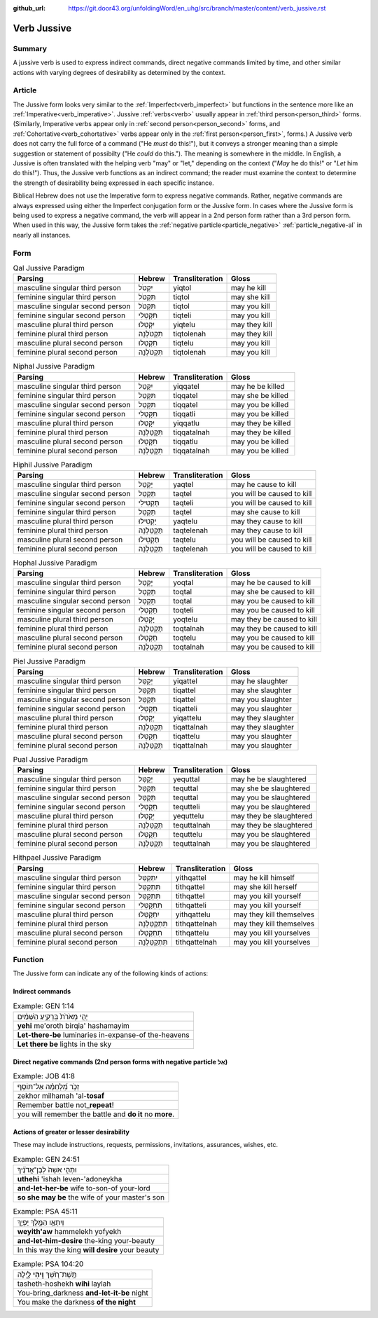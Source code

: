 :github_url: https://git.door43.org/unfoldingWord/en_uhg/src/branch/master/content/verb_jussive.rst

.. _verb_jussive:

Verb Jussive
============

Summary
-------

A jussive verb is used to express indirect commands, direct negative
commands limited by time, and other similar actions with varying degrees
of desirability as determined by the context.

Article
-------

The Jussive form looks very similar to the :ref:`Imperfect<verb_imperfect>`
but functions in the sentence more like an
:ref:`Imperative<verb_imperative>`.
Jussive
:ref:`verbs<verb>`
usually appear in :ref:`third person<person_third>`
forms. (Similarly, Imperative verbs appear only in :ref:`second person<person_second>`
forms, and :ref:`Cohortative<verb_cohortative>` verbs appear only in the :ref:`first person<person_first>`,
forms.) A Jussive verb does not carry the full force of a command ("He
*must* do this!"), but it conveys a stronger meaning than a simple
suggestion or statement of possibilty ("He *could* do this."). The
meaning is somewhere in the middle. In English, a Jussive is often
translated with the helping verb "may" or "let," depending on the
context ("*May* he do this!" or "*Let* him do this!"). Thus, the Jussive
verb functions as an indirect command; the reader must examine the
context to determine the strength of desirability being expressed in
each specific instance.

Biblical Hebrew does not use the Imperative form to express negative
commands. Rather, negative commands are always expressed using either
the Imperfect conjugation form or the Jussive form. In cases where the
Jussive form is being used to express a negative command, the verb will
appear in a 2nd person form rather than a 3rd person form. When used in
this way, the Jussive form takes the :ref:`negative particle<particle_negative>` :ref:`particle_negative-al`
in nearly all instances.

Form
----

.. csv-table:: Qal Jussive Paradigm
  :header-rows: 1

  Parsing,Hebrew,Transliteration,Gloss
  masculine singular third person,יִקְטֹל,yiqtol,may he kill
  feminine singular third person,תִּקְטֹל,tiqtol,may she kill
  masculine singular second person,תִּקְטֹל,tiqtol,may you kill
  feminine singular second person,תִּקְטְלִי,tiqteli,may you kill
  masculine plural third person,יִקְטְלוּ,yiqtelu,may they kill
  feminine plural third person,תִּקְטֹלְנָה,tiqtolenah,may they kill
  masculine plural second person,תִּקְטְלוּ,tiqtelu,may you kill
  feminine plural second person,תִּקְטֹלְנָה,tiqtolenah,may you kill

.. csv-table:: Niphal Jussive Paradigm
  :header-rows: 1

  Parsing,Hebrew,Transliteration,Gloss
  masculine singular third person,יִקָּטֵל,yiqqatel,may he be killed
  feminine singular third person,תִּקָּטֵל,tiqqatel,may she be killed
  masculine singular second person,תִּקָּטֵל,tiqqatel,may you be killed
  feminine singular second person,תִּקָּטְלִי,tiqqatli,may you be killed
  masculine plural third person,יִקָּטְלוּ,yiqqatlu,may they be killed
  feminine plural third person,תִּקָּטַלְנָה,tiqqatalnah,may they be killed
  masculine plural second person,תִּקָּטְלוּ,tiqqatlu,may you be killed
  feminine plural second person,תִּקָּטַלְנָה,tiqqatalnah,may you be killed

.. csv-table:: Hiphil Jussive Paradigm
  :header-rows: 1

  Parsing,Hebrew,Transliteration,Gloss
  masculine singular third person,יַקְטֵל,yaqtel,may he cause to kill
  masculine singular second person,תַּקְטֵל,taqtel,you will be caused to kill
  feminine singular second person,תַּקְטִילִי,taqteli,you will be caused to kill
  feminine singular third person,תַּקְטֵל,taqtel,may she cause to kill
  masculine plural third person,יַקְטִילוּ,yaqtelu,may they cause to kill
  feminine plural third person,תַּקְטֵלְנָה,taqtelenah,may they cause to kill
  masculine plural second person,תַּקְטִילוּ,taqtelu,you will be caused to kill
  feminine plural second person,תַּקְטֵלְנָה,taqtelenah,you will be caused to kill

.. csv-table:: Hophal Jussive Paradigm
  :header-rows: 1

  Parsing,Hebrew,Transliteration,Gloss
  masculine singular third person,יָקְטַל,yoqtal,may he be caused to kill
  feminine singular third person,תָּקְטַל,toqtal,may she be caused to kill
  masculine singular second person,תָּקְטַל,toqtal,may you be caused to kill
  feminine singular second person,תָּקְטְלִי,toqteli,may you be caused to kill
  masculine plural third person,יָקְטְלוּ,yoqtelu,may they be caused to kill
  feminine plural third person,תָּקְטַלְנָה,toqtalnah,may they be caused to kill
  masculine plural second person,תָּקְטְלוּ,toqtelu,may you be caused to kill
  feminine plural second person,תָּקְטַלְנָה,toqtalnah,may you be caused to kill

.. csv-table:: Piel Jussive Paradigm
  :header-rows: 1

  Parsing,Hebrew,Transliteration,Gloss
  masculine singular third person,יְקַטֵּל,yiqattel,may he slaughter
  feminine singular third person,תְּקַטֵּל,tiqattel,may she slaughter
  masculine singular second person,תְּקַטֵּל,tiqattel,may you slaughter
  feminine singular second person,תְּקַטְּלִי,tiqatteli,may you slaughter
  masculine plural third person,יְקַטְּלוּ,yiqattelu,may they slaughter
  feminine plural third person,תְּקַטַּלְנָה,tiqattalnah,may they slaughter
  masculine plural second person,תְּקַטְּלוּ,tiqattelu,may you slaughter
  feminine plural second person,תְּקַטַּלְנָה,tiqattalnah,may you slaughter

.. csv-table:: Pual Jussive Paradigm
  :header-rows: 1

  Parsing,Hebrew,Transliteration,Gloss
  masculine singular third person,יְקֻטַּל,yequttal,may he be slaughtered
  feminine singular third person,תְּקֻטַּל,tequttal,may she be slaughtered
  masculine singular second person,תְּקֻטַּל,tequttal,may you be slaughtered
  feminine singular second person,תְּקֻטְּלִי,tequtteli,may you be slaughtered
  masculine plural third person,יְקֻטְּלוּ,yequttelu,may they be slaughtered
  feminine plural third person,תְּקֻטַּלְנָה,tequttalnah,may they be slaughtered
  masculine plural second person,תְּקֻטְּלוּ,tequttelu,may you be slaughtered
  feminine plural second person,תְּקֻטַּלְנָה,tequttalnah,may you be slaughtered

.. csv-table:: Hithpael Jussive Paradigm
  :header-rows: 1

  Parsing,Hebrew,Transliteration,Gloss
  masculine singular third person,יִתְקַטֵּל,yithqattel,may he kill himself
  feminine singular third person,תִּתְקַטֵּל,tithqattel,may she kill herself
  masculine singular second person,תִּתְקַטֵּל,tithqattel,may you kill yourself
  feminine singular second person,תִּתְקַטְּלִי,tithqatteli,may you kill yourself
  masculine plural third person,יִתְקַטְּלוּ,yithqattelu,may they kill themselves
  feminine plural third person,תִּתְקַטֵּלְנָה,tithqattelnah,may they kill themselves
  masculine plural second person,תִּתְקַטְּלוּ,tithqattelu,may you kill yourselves
  feminine plural second person,תִּתְקַטֵּלְנָה,tithqattelnah,may you kill yourselves

Function
--------

The Jussive form can indicate any of the following kinds of actions:

Indirect commands
~~~~~~~~~~~~~~~~~

.. csv-table:: Example: GEN 1:14

  יְהִ֤י מְאֹרֹת֙ בִּרְקִ֣יעַ הַשָּׁמַ֔יִם
  **yehi** me'oroth birqia' hashamayim
  **Let-there-be** luminaries in-expanse-of the-heavens
  **Let there be** lights in the sky

Direct negative commands (2nd person forms with negative particle אַל)
~~~~~~~~~~~~~~~~~~~~~~~~~~~~~~~~~~~~~~~~~~~~~~~~~~~~~~~~~~~~~~~~~~~~~~

.. csv-table:: Example: JOB 41:8

  זְכֹ֥ר מִ֝לְחָמָ֗ה אַל־תּוֹסַֽף
  zekhor milhamah 'al-**tosaf**
  Remember battle not\_\ **repeat**!
  you will remember the battle and **do it** no **more**.

Actions of greater or lesser desirability
~~~~~~~~~~~~~~~~~~~~~~~~~~~~~~~~~~~~~~~~~

These may include instructions, requests, permissions, invitations,
assurances, wishes, etc.

.. csv-table:: Example: GEN 24:51

  וּתְהִ֤י אִשָּׁה֙ לְבֶן־אֲדֹנֶ֔יךָ
  **uthehi** 'ishah leven-'adoneykha
  **and-let-her-be** wife to-son-of your-lord
  **so she may be** the wife of your master's son

.. csv-table:: Example: PSA 45:11

  וְיִתְאָ֣ו הַמֶּ֣לֶךְ יָפְיֵ֑ךְ
  **weyith'aw** hammelekh yofyekh
  **and-let-him-desire** the-king your-beauty
  In this way the king **will desire** your beauty

.. csv-table:: Example: PSA 104:20

  תָּֽשֶׁת־חֹ֭שֶׁךְ **וִ֣יהִי** לָ֑יְלָה
  tasheth-hoshekh **wihi** laylah
  You-bring\_darkness **and-let-it-be** night
  You make the darkness **of the night**
